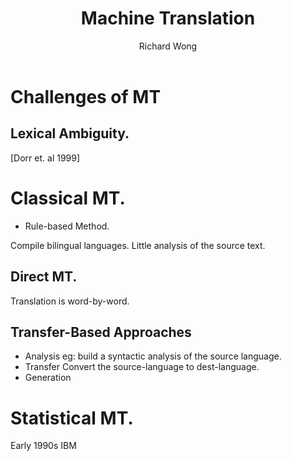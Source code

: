 # -*- mode: org -*-
# Last modified: <2013-04-15 07:46:22 Monday by richard>
#+STARTUP: showall
#+LaTeX_CLASS: chinese-export
#+TODO: TODO(t) UNDERGOING(u) | DONE(d) CANCELED(c)
#+TITLE:   Machine Translation
#+AUTHOR: Richard Wong

* Challenges of MT
** Lexical Ambiguity.
   [Dorr et. al 1999]

* Classical MT.
  - Rule-based Method.
  Compile bilingual languages.  
  Little analysis of the source text.

** Direct MT.
   Translation is word-by-word.

** Transfer-Based Approaches
   - Analysis
     eg: build a syntactic analysis of the source language.
   - Transfer
     Convert the source-language to dest-language.
   - Generation


* Statistical MT.
  Early 1990s IBM
